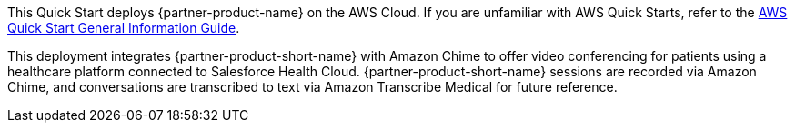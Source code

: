 This Quick Start deploys {partner-product-name} on the AWS Cloud. If you are unfamiliar with AWS Quick Starts, refer to the https://fwd.aws/rA69w?[AWS Quick Start General Information Guide^].


This deployment integrates {partner-product-short-name} with Amazon Chime to offer video conferencing for patients using a healthcare platform connected to Salesforce Health Cloud. {partner-product-short-name} sessions are recorded via Amazon Chime, and conversations are transcribed to text via Amazon Transcribe Medical for future reference.

// For advanced information about the product that this Quick Start deploys, refer to the https://{quickstart-github-org}.github.io/{quickstart-project-name}/operational/index.html[Operational Guide^].

// For information about using this Quick Start for migrations, refer to the https://{quickstart-github-org}.github.io/{quickstart-project-name}/migration/index.html[Migration Guide^].
